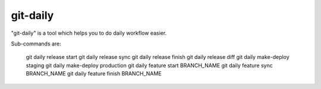 git-daily
===========================

"git-daily" is a tool which helps you to do daily workflow easier.

Sub-commands are:

    git daily release start
    git daily release sync
    git daily release finish
    git daily release diff
    git daily make-deploy staging
    git daily make-deploy production
    git daily feature start BRANCH_NAME
    git daily feature sync BRANCH_NAME
    git daily feature finish BRANCH_NAME
